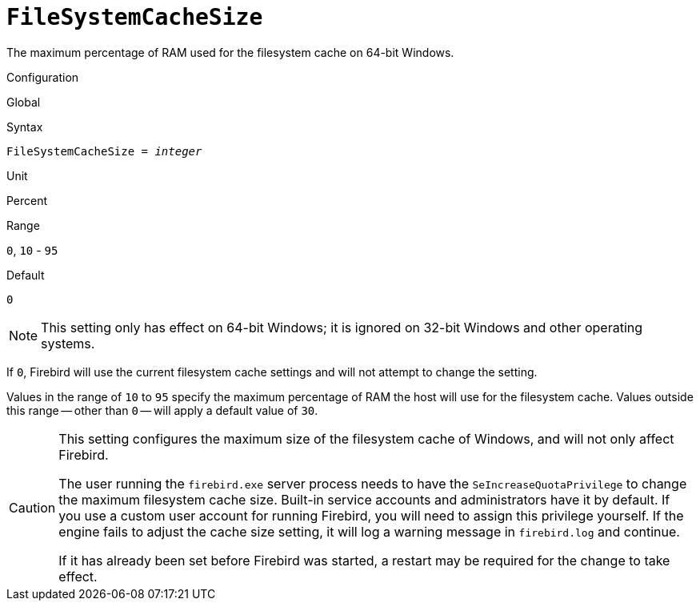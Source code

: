 [#fbconf-file-system-cache-size]
= `FileSystemCacheSize`

The maximum percentage of RAM used for the filesystem cache on 64-bit Windows.

.Configuration
Global

.Syntax
[listing,subs=+quotes]
----
FileSystemCacheSize = _integer_
----

.Unit
Percent

.Range
`0`, `10` - `95`

.Default
`0`

[NOTE]
====
This setting only has effect on 64-bit Windows;
it is ignored on 32-bit Windows and other operating systems.
====

If `0`, Firebird will use the current filesystem cache settings and will not attempt to change the setting.

Values in the range of `10` to `95` specify the maximum percentage of RAM the host will use for the filesystem cache.
Values outside this range -- other than `0` -- will apply a default value of `30`.

[CAUTION]
====
This setting configures the maximum size of the filesystem cache of Windows, and will not only affect Firebird.

The user running the `firebird.exe` server process needs to have the `SeIncreaseQuotaPrivilege` to change the maximum filesystem cache size.
Built-in service accounts and administrators have it by default.
If you use a custom user account for running Firebird, you will need to assign this privilege yourself.
If the engine fails to adjust the cache size setting, it will log a warning message in `firebird.log` and continue.

If it has already been set before Firebird was started, a restart may be required for the change to take effect.
====
